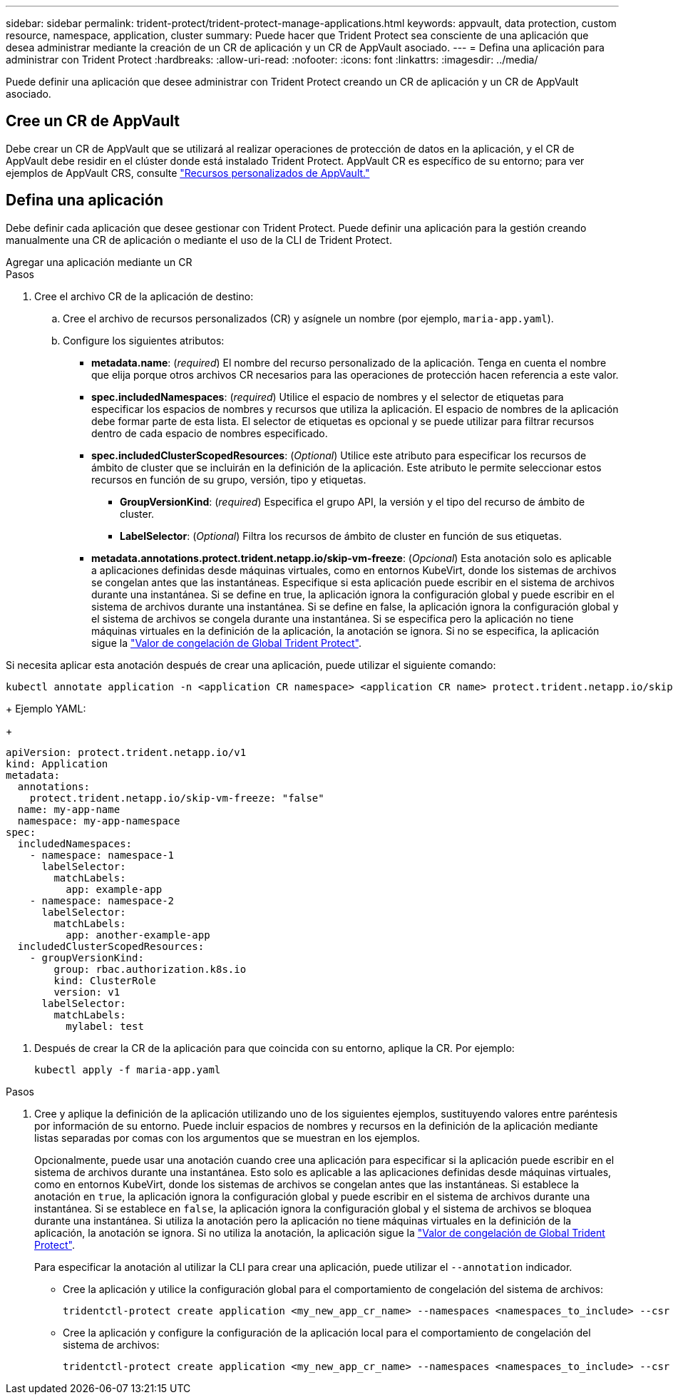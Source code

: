 ---
sidebar: sidebar 
permalink: trident-protect/trident-protect-manage-applications.html 
keywords: appvault, data protection, custom resource, namespace, application, cluster 
summary: Puede hacer que Trident Protect sea consciente de una aplicación que desea administrar mediante la creación de un CR de aplicación y un CR de AppVault asociado. 
---
= Defina una aplicación para administrar con Trident Protect
:hardbreaks:
:allow-uri-read: 
:nofooter: 
:icons: font
:linkattrs: 
:imagesdir: ../media/


[role="lead"]
Puede definir una aplicación que desee administrar con Trident Protect creando un CR de aplicación y un CR de AppVault asociado.



== Cree un CR de AppVault

Debe crear un CR de AppVault que se utilizará al realizar operaciones de protección de datos en la aplicación, y el CR de AppVault debe residir en el clúster donde está instalado Trident Protect. AppVault CR es específico de su entorno; para ver ejemplos de AppVault CRS, consulte link:trident-protect-appvault-custom-resources.html["Recursos personalizados de AppVault."]



== Defina una aplicación

Debe definir cada aplicación que desee gestionar con Trident Protect. Puede definir una aplicación para la gestión creando manualmente una CR de aplicación o mediante el uso de la CLI de Trident Protect.

[role="tabbed-block"]
====
.Agregar una aplicación mediante un CR
--
.Pasos
. Cree el archivo CR de la aplicación de destino:
+
.. Cree el archivo de recursos personalizados (CR) y asígnele un nombre (por ejemplo, `maria-app.yaml`).
.. Configure los siguientes atributos:
+
*** *metadata.name*: (_required_) El nombre del recurso personalizado de la aplicación. Tenga en cuenta el nombre que elija porque otros archivos CR necesarios para las operaciones de protección hacen referencia a este valor.
*** *spec.includedNamespaces*: (_required_) Utilice el espacio de nombres y el selector de etiquetas para especificar los espacios de nombres y recursos que utiliza la aplicación. El espacio de nombres de la aplicación debe formar parte de esta lista. El selector de etiquetas es opcional y se puede utilizar para filtrar recursos dentro de cada espacio de nombres especificado.
*** *spec.includedClusterScopedResources*: (_Optional_) Utilice este atributo para especificar los recursos de ámbito de cluster que se incluirán en la definición de la aplicación. Este atributo le permite seleccionar estos recursos en función de su grupo, versión, tipo y etiquetas.
+
**** *GroupVersionKind*: (_required_) Especifica el grupo API, la versión y el tipo del recurso de ámbito de cluster.
**** *LabelSelector*: (_Optional_) Filtra los recursos de ámbito de cluster en función de sus etiquetas.


*** *metadata.annotations.protect.trident.netapp.io/skip-vm-freeze*: (_Opcional_) Esta anotación solo es aplicable a aplicaciones definidas desde máquinas virtuales, como en entornos KubeVirt, donde los sistemas de archivos se congelan antes que las instantáneas. Especifique si esta aplicación puede escribir en el sistema de archivos durante una instantánea. Si se define en true, la aplicación ignora la configuración global y puede escribir en el sistema de archivos durante una instantánea. Si se define en false, la aplicación ignora la configuración global y el sistema de archivos se congela durante una instantánea. Si se especifica pero la aplicación no tiene máquinas virtuales en la definición de la aplicación, la anotación se ignora. Si no se especifica, la aplicación sigue la link:trident-protect-requirements.html#protecting-data-with-kubevirt-vms["Valor de congelación de Global Trident Protect"].
+
[NOTE]
====
Si necesita aplicar esta anotación después de crear una aplicación, puede utilizar el siguiente comando:

[source, console]
----
kubectl annotate application -n <application CR namespace> <application CR name> protect.trident.netapp.io/skip-vm-freeze="true"
----
====
+
Ejemplo YAML:

+
[source, yaml]
----
apiVersion: protect.trident.netapp.io/v1
kind: Application
metadata:
  annotations:
    protect.trident.netapp.io/skip-vm-freeze: "false"
  name: my-app-name
  namespace: my-app-namespace
spec:
  includedNamespaces:
    - namespace: namespace-1
      labelSelector:
        matchLabels:
          app: example-app
    - namespace: namespace-2
      labelSelector:
        matchLabels:
          app: another-example-app
  includedClusterScopedResources:
    - groupVersionKind:
        group: rbac.authorization.k8s.io
        kind: ClusterRole
        version: v1
      labelSelector:
        matchLabels:
          mylabel: test

----




. Después de crear la CR de la aplicación para que coincida con su entorno, aplique la CR. Por ejemplo:
+
[source, console]
----
kubectl apply -f maria-app.yaml
----


--
.Agregue una aplicación mediante la CLI
--
.Pasos
. Cree y aplique la definición de la aplicación utilizando uno de los siguientes ejemplos, sustituyendo valores entre paréntesis por información de su entorno. Puede incluir espacios de nombres y recursos en la definición de la aplicación mediante listas separadas por comas con los argumentos que se muestran en los ejemplos.
+
Opcionalmente, puede usar una anotación cuando cree una aplicación para especificar si la aplicación puede escribir en el sistema de archivos durante una instantánea. Esto solo es aplicable a las aplicaciones definidas desde máquinas virtuales, como en entornos KubeVirt, donde los sistemas de archivos se congelan antes que las instantáneas. Si establece la anotación en `true`, la aplicación ignora la configuración global y puede escribir en el sistema de archivos durante una instantánea. Si se establece en `false`, la aplicación ignora la configuración global y el sistema de archivos se bloquea durante una instantánea. Si utiliza la anotación pero la aplicación no tiene máquinas virtuales en la definición de la aplicación, la anotación se ignora. Si no utiliza la anotación, la aplicación sigue la link:trident-protect-requirements.html#protecting-data-with-kubevirt-vms["Valor de congelación de Global Trident Protect"].

+
Para especificar la anotación al utilizar la CLI para crear una aplicación, puede utilizar el `--annotation` indicador.

+
** Cree la aplicación y utilice la configuración global para el comportamiento de congelación del sistema de archivos:
+
[source, console]
----
tridentctl-protect create application <my_new_app_cr_name> --namespaces <namespaces_to_include> --csr <cluster_scoped_resources_to_include> --namespace <my-app-namespace>
----
** Cree la aplicación y configure la configuración de la aplicación local para el comportamiento de congelación del sistema de archivos:
+
[source, console]
----
tridentctl-protect create application <my_new_app_cr_name> --namespaces <namespaces_to_include> --csr <cluster_scoped_resources_to_include> --namespace <my-app-namespace> --annotation protect.trident.netapp.io/skip-vm-freeze=<"true"|"false">
----




--
====